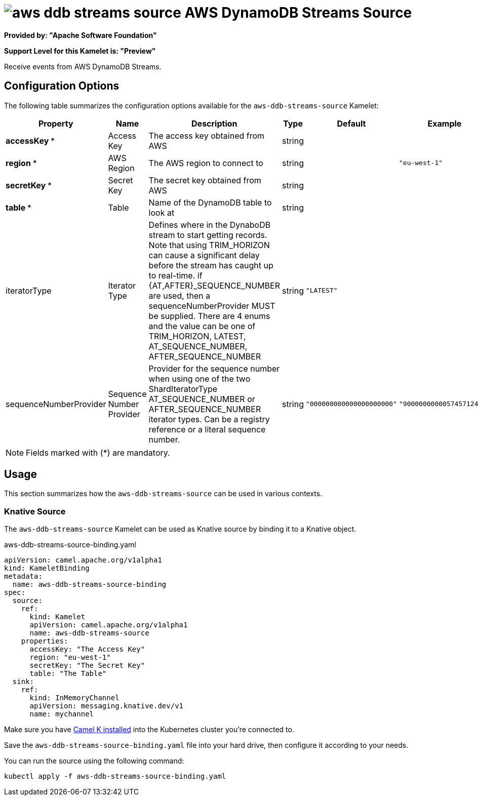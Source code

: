 // THIS FILE IS AUTOMATICALLY GENERATED: DO NOT EDIT
= image:kamelets/aws-ddb-streams-source.svg[] AWS DynamoDB Streams Source

*Provided by: "Apache Software Foundation"*

*Support Level for this Kamelet is: "Preview"*

Receive events from AWS DynamoDB Streams.

== Configuration Options

The following table summarizes the configuration options available for the `aws-ddb-streams-source` Kamelet:
[width="100%",cols="2,^2,3,^2,^2,^3",options="header"]
|===
| Property| Name| Description| Type| Default| Example
| *accessKey {empty}* *| Access Key| The access key obtained from AWS| string| | 
| *region {empty}* *| AWS Region| The AWS region to connect to| string| | `"eu-west-1"`
| *secretKey {empty}* *| Secret Key| The secret key obtained from AWS| string| | 
| *table {empty}* *| Table| Name of the DynamoDB table to look at| string| | 
| iteratorType| Iterator Type| Defines where in the DynaboDB stream to start getting records. Note that using TRIM_HORIZON can cause a significant delay before the stream has caught up to real-time. if {AT,AFTER}_SEQUENCE_NUMBER are used, then a sequenceNumberProvider MUST be supplied. There are 4 enums and the value can be one of TRIM_HORIZON, LATEST, AT_SEQUENCE_NUMBER, AFTER_SEQUENCE_NUMBER| string| `"LATEST"`| 
| sequenceNumberProvider| Sequence Number Provider| Provider for the sequence number when using one of the two ShardIteratorType AT_SEQUENCE_NUMBER or AFTER_SEQUENCE_NUMBER iterator types. Can be a registry reference or a literal sequence number.| string| `"000000000000000000000"`| `"900000000005745712447"`
|===

NOTE: Fields marked with ({empty}*) are mandatory.

== Usage

This section summarizes how the `aws-ddb-streams-source` can be used in various contexts.

=== Knative Source

The `aws-ddb-streams-source` Kamelet can be used as Knative source by binding it to a Knative object.

.aws-ddb-streams-source-binding.yaml
[source,yaml]
----
apiVersion: camel.apache.org/v1alpha1
kind: KameletBinding
metadata:
  name: aws-ddb-streams-source-binding
spec:
  source:
    ref:
      kind: Kamelet
      apiVersion: camel.apache.org/v1alpha1
      name: aws-ddb-streams-source
    properties:
      accessKey: "The Access Key"
      region: "eu-west-1"
      secretKey: "The Secret Key"
      table: "The Table"
  sink:
    ref:
      kind: InMemoryChannel
      apiVersion: messaging.knative.dev/v1
      name: mychannel

----

Make sure you have xref:latest@camel-k::installation/installation.adoc[Camel K installed] into the Kubernetes cluster you're connected to.

Save the `aws-ddb-streams-source-binding.yaml` file into your hard drive, then configure it according to your needs.

You can run the source using the following command:

[source,shell]
----
kubectl apply -f aws-ddb-streams-source-binding.yaml
----
// THIS FILE IS AUTOMATICALLY GENERATED: DO NOT EDIT
